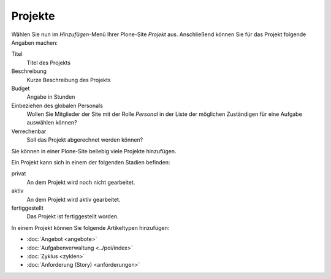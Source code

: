 ========
Projekte
========

Wählen Sie nun im *Hinzufügen*-Menü Ihrer Plone-Site *Projekt* aus. Anschließend können Sie für das Projekt folgende Angaben machen:

Titel
    Titel des Projekts
Beschreibung
    Kurze Beschreibung des Projekts
Budget
    Angabe in Stunden
Einbeziehen des globalen Personals
    Wollen Sie Mitglieder der Site mit der Rolle *Personal* in der Liste der möglichen Zuständigen für eine Aufgabe auswählen können?
Verrechenbar
    Soll das Projekt abgerechnet werden können?

Sie können in einer Plone-Site beliebig viele Projekte hinzufügen. 

Ein Projekt kann sich in einem der folgenden Stadien befinden:

privat
    An dem Projekt wird noch nicht gearbeitet. 
aktiv
    An dem Projekt wird aktiv gearbeitet.
fertiggestellt
    Das Projekt ist fertiggestellt worden.

In einem Projekt können Sie folgende Artikeltypen hinzufügen:

- :doc:`Angebot <angebote>`
- :doc:`Aufgabenverwaltung <../poi/index>`
- :doc:`Zyklus <zyklen>`
- :doc:`Anforderung (Story) <anforderungen>`

